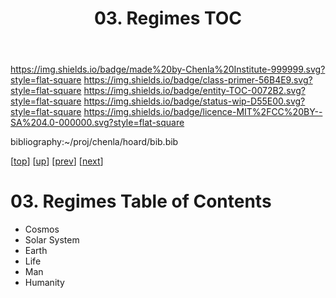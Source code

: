 #   -*- mode: org; fill-column: 60 -*-
#+STARTUP: showall
#+TITLE:   03. Regimes TOC

[[https://img.shields.io/badge/made%20by-Chenla%20Institute-999999.svg?style=flat-square]] 
[[https://img.shields.io/badge/class-primer-56B4E9.svg?style=flat-square]]
[[https://img.shields.io/badge/entity-TOC-0072B2.svg?style=flat-square]]
[[https://img.shields.io/badge/status-wip-D55E00.svg?style=flat-square]]
[[https://img.shields.io/badge/licence-MIT%2FCC%20BY--SA%204.0-000000.svg?style=flat-square]]

bibliography:~/proj/chenla/hoard/bib.bib

[[[../../index.org][top]]] [[[../index.org][up]]] [[[../index.org][prev]]] [[[../44/index.org][next]]]

* 03. Regimes Table of Contents
:PROPERTIES:
:CUSTOM_ID:
:Name:     /home/deerpig/proj/chenla/warp/07/03/index.org
:Created:  2018-04-26T18:38@Prek Leap (11.642600N-104.919210W)
:ID:       74ccba52-f1a9-48a8-a6f9-cfa3df49f9a9
:VER:      578014748.402633768
:GEO:      48P-491193-1287029-15
:BXID:     proj:EME0-3573
:Class:    primer
:Entity:   toc
:Status:   wip
:Licence:  MIT/CC BY-SA 4.0
:END:

  - Cosmos
  - Solar System
  - Earth
  - Life
  - Man
  - Humanity

